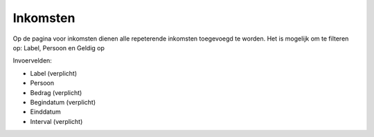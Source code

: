 Inkomsten
=========

Op de pagina voor inkomsten dienen alle repeterende inkomsten toegevoegd te worden.
Het is mogelijk om te filteren op: Label, Persoon en Geldig op

Invoervelden:

* Label (verplicht)
* Persoon
* Bedrag (verplicht)
* Begindatum (verplicht)
* Einddatum
* Interval (verplicht)
